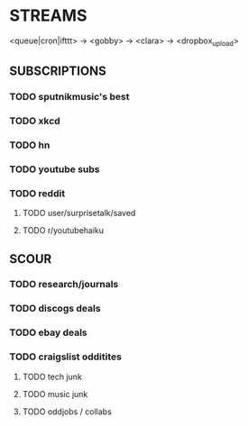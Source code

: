 
* STREAMS

<queue|cron|ifttt> -> <gobby> -> <clara> -> <dropbox_upload>

** SUBSCRIPTIONS
*** TODO sputnikmusic's best
*** TODO xkcd
*** TODO hn
*** TODO youtube subs
*** TODO reddit
**** TODO user/surprisetalk/saved
**** TODO r/youtubehaiku

** SCOUR
*** TODO research/journals
*** TODO discogs deals
*** TODO ebay deals
*** TODO craigslist odditites
**** TODO tech junk
**** TODO music junk
**** TODO oddjobs / collabs

